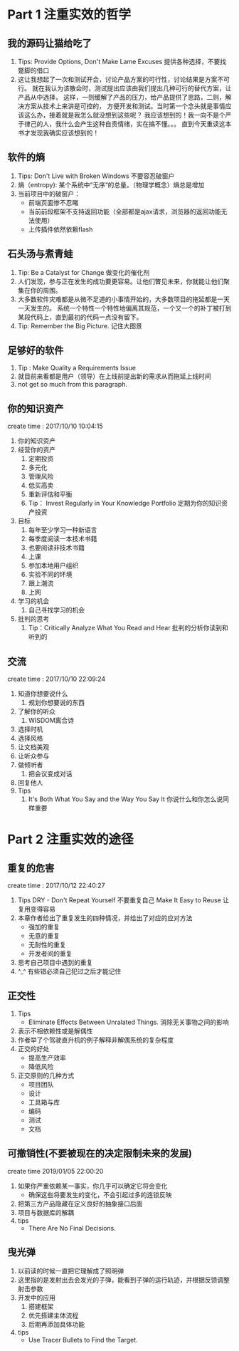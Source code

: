 * Part 1 注重实效的哲学
** 我的源码让猫给吃了
   1. Tips: Provide Options, Don't Make Lame Excuses 提供各种选择，不要找蹩脚的借口
   2. 这让我想起了一次和测试开会，讨论产品方案的可行性，讨论结果是方案不可行。
      就在我认为该散会时，测试提出应该由我们提出几种可行的替代方案，让产品从中选择，
      这样，一则缓解了产品的压力，给产品提供了思路，二则，解决方案从技术上来讲是可控的，
      方便开发和测试。当时第一个念头就是事情应该这么办，接着就是我怎么就没想到这些呢？
      我应该想到的！我一向不是个严于律己的人，我什么会产生这种自责情绪，实在搞不懂。。。
      直到今天重读这本书才发现我确实应该想到的！
** 软件的熵
   1. Tips: Don't Live with Broken Windows 不要容忍破窗户
   2. 熵（entropy): 某个系统中“无序“的总量。（物理学概念）熵总是增加
   3. 当前项目中的破窗户：
      - 前端页面惨不忍睹
      - 当前前段框架不支持返回功能（全部都是ajax请求，浏览器的返回功能无法使用）
      - 上传插件依然依赖flash
** 石头汤与煮青蛙
   1. Tip: Be a Catalyst for Change 做变化的催化剂
   2. 人们发现，参与正在发生的成功要更容易。让他们瞥见未来，你就能让他们聚集在你的周围。
   3. 大多数软件灾难都是从微不足道的小事情开始的，大多数项目的拖延都是一天一天发生的。
      系统一个特性一个特性地偏离其规范，一个又一个的补丁被打到某段代码上，直到最初的代码一点没有留下。
   4. Tip: Remember the Big Picture. 记住大图景
** 足够好的软件
   1. Tip : Make Quality a Requirements Issue
   2. 就目前来看都是用户（领导）在上线前提出新的需求从而拖延上线时间
   3. not get so much from this paragraph.
** 你的知识资产
   create time : 2017/10/10 10:04:15
   1. 你的知识资产
   2. 经营你的资产
    1. 定期投资
    2. 多元化
    3. 管理风险
    4. 低买高卖
    5. 重新评估和平衡
    6. Tip： Invest Regularly in Your Knowledge Portfolio 
       定期为你的知识资产投资
   3. 目标
    1. 每年至少学习一种新语言
    2. 每季度阅读一本技术书籍
    3. 也要阅读非技术书籍
    4. 上课
    5. 参加本地用户组织
    6. 实验不同的环境
    7. 跟上潮流
    8. 上网
   4. 学习的机会
    1. 自己寻找学习的机会
   5. 批判的思考
    1. Tip：Critically Analyze What You Read and Hear
       批判的分析你读到和听到的
    
** 交流
create time : 2017/10/10 22:09:24
  1. 知道你想要说什么
    1. 规划你想要说的东西
  2. 了解你的听众
    1. WISDOM离合诗
  3. 选择时机
  4. 选择风格
  5. 让文档美观
  6. 让听众参与
  7. 做倾听者
    1. 把会议变成对话
  8. 回复他人
  9. Tips
    1. It's Both What You Say and the Way You Say It
       你说什么和你怎么说同样重要

* Part 2 注重实效的途径
** 重复的危害
   create time : 2017/10/12 22:40:27
   1. Tips
      DRY - Don't Repeat Yourself 不要重复自己
      Make It Easy to Reuse 让复用变得容易
   2. 本章作者给出了重复发生的四种情况，并给出了对应的应对方法
      - 强加的重复
      - 无意的重复
      - 无耐性的重复
      - 开发者间的重复
   3. 思考自己项目中遇到的重复
   4. ^_^ 有些错必须自己犯过之后才能记住
** 正交性
   1. Tips
      - Eliminate Effects Between Unralated Things.
        消除无关事物之间的影响
   2. 表示不相依赖性或是解偶性
   3. 作者举了个驾驶直升机的例子解释非解偶系统的复杂程度
   4. 正交的好处
      - 提高生产效率
      - 降低风险
   5. 正交原则的几种方式
      - 项目团队
      - 设计
      - 工具箱与库
      - 编码
      - 测试
      - 文档
** 可撤销性(不要被现在的决定限制未来的发展)
   create time 2019/01/05 22:00:20 
   1. 如果你严重依赖某一事实，你几乎可以确定它将会变化
      - 确保这些将要发生的变化，不会引起过多的连锁反映
   2. 把第三方产品隐藏在定义良好的抽象接口后面
   3. 项目与数据库的解耦
   4. tips
      - There Are No Final Decisions.
** 曳光弹
   1. 以前读的时候一直把它理解成了照明弹
   2. 这里指的是发射出去会发光的子弹，能看到子弹的运行轨迹，并根据反馈调整射击参数
   3. 开发中的应用
      1. 搭建框架
      2. 优先搭建主体流程
      3. 后期再添加具体功能
   4. tips
      - Use Tracer Bullets to Find the Target.

